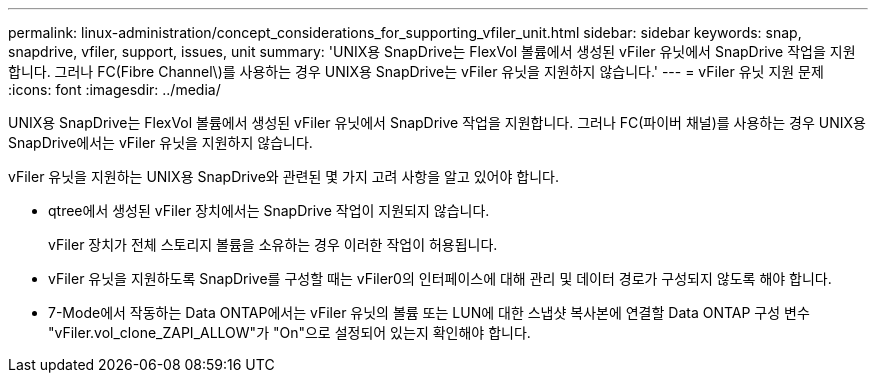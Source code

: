 ---
permalink: linux-administration/concept_considerations_for_supporting_vfiler_unit.html 
sidebar: sidebar 
keywords: snap, snapdrive, vfiler, support, issues, unit 
summary: 'UNIX용 SnapDrive는 FlexVol 볼륨에서 생성된 vFiler 유닛에서 SnapDrive 작업을 지원합니다. 그러나 FC(Fibre Channel\)를 사용하는 경우 UNIX용 SnapDrive는 vFiler 유닛을 지원하지 않습니다.' 
---
= vFiler 유닛 지원 문제
:icons: font
:imagesdir: ../media/


[role="lead"]
UNIX용 SnapDrive는 FlexVol 볼륨에서 생성된 vFiler 유닛에서 SnapDrive 작업을 지원합니다. 그러나 FC(파이버 채널)를 사용하는 경우 UNIX용 SnapDrive에서는 vFiler 유닛을 지원하지 않습니다.

vFiler 유닛을 지원하는 UNIX용 SnapDrive와 관련된 몇 가지 고려 사항을 알고 있어야 합니다.

* qtree에서 생성된 vFiler 장치에서는 SnapDrive 작업이 지원되지 않습니다.
+
vFiler 장치가 전체 스토리지 볼륨을 소유하는 경우 이러한 작업이 허용됩니다.

* vFiler 유닛을 지원하도록 SnapDrive를 구성할 때는 vFiler0의 인터페이스에 대해 관리 및 데이터 경로가 구성되지 않도록 해야 합니다.
* 7-Mode에서 작동하는 Data ONTAP에서는 vFiler 유닛의 볼륨 또는 LUN에 대한 스냅샷 복사본에 연결할 Data ONTAP 구성 변수 "vFiler.vol_clone_ZAPI_ALLOW"가 "On"으로 설정되어 있는지 확인해야 합니다.

